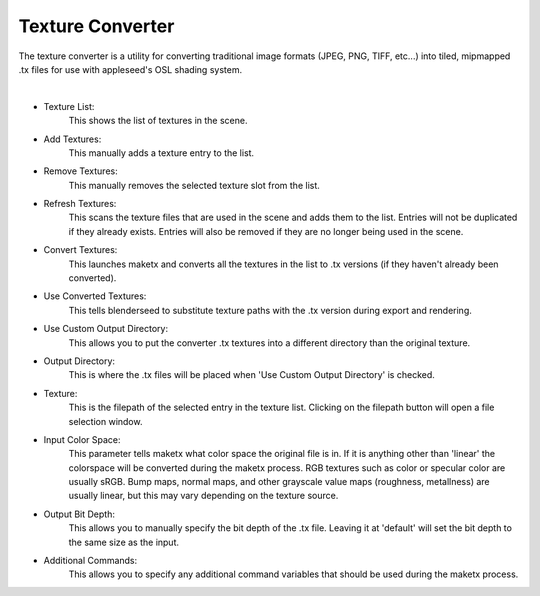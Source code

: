 .. _label_tex_conv:

Texture Converter
=================

The texture converter is a utility for converting traditional image formats (JPEG, PNG, TIFF, etc...) into tiled, mipmapped .tx files for use with appleseed's OSL shading system.

.. image:: /_static/screenshots/world_panel/texture_converter.PNG

|

- Texture List:
	This shows the list of textures in the scene.
- Add Textures:
	This manually adds a texture entry to the list.
- Remove Textures:
	This manually removes the selected texture slot from the list.
- Refresh Textures:
	This scans the texture files that are used in the scene and adds them to the list.  Entries will not be duplicated if they already exists.  Entries will also be removed if they are no longer being used in the scene.
- Convert Textures:
	This launches maketx and converts all the textures in the list to .tx versions (if they haven't already been converted).
- Use Converted Textures:
	This tells blenderseed to substitute texture paths with the .tx version during export and rendering.
- Use Custom Output Directory:
	This allows you to put the converter .tx textures into a different directory than the original texture.
- Output Directory:
	This is where the .tx files will be placed when 'Use Custom Output Directory' is checked.
- Texture:
	This is the filepath of the selected entry in the texture list.  Clicking on the filepath button will open a file selection window.
- Input Color Space:
	This parameter tells maketx what color space the original file is in.  If it is anything other than 'linear' the colorspace will be converted during the maketx process.  RGB textures such as color or specular color are usually sRGB.  Bump maps, normal maps, and other grayscale value maps (roughness, metallness) are usually linear, but this may vary depending on the texture source.
- Output Bit Depth:
	This allows you to manually specify the bit depth of the .tx file.  Leaving it at 'default' will set the bit depth to the same size as the input.
- Additional Commands:
	This allows you to specify any additional command variables that should be used during the maketx process.
